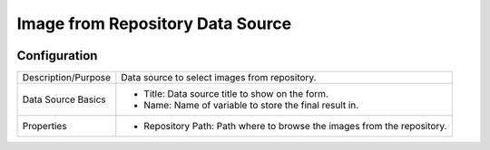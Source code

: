 .. _form-source-image-repo:

=================================
Image from Repository Data Source
=================================

.. image:: /_static/images/form-source-image-desktop.png
    :width: 50%
    :alt: Source Control Image From Repository
    :align: center

-------------
Configuration
-------------

.. image:: /_static/images/form-source-image-repo-conf.png
    :width: 50%
    :alt: Source Control Image From Repository Configuration
    :align: center

====================== ===================================================================================
Description/Purpose    Data source to select images from repository.

Data Source Basics     - Title: Data source title to show on the form.
                       - Name: Name of variable to store the final result in.

Properties             - Repository Path: Path where to browse the images from the repository.
====================== ===================================================================================
